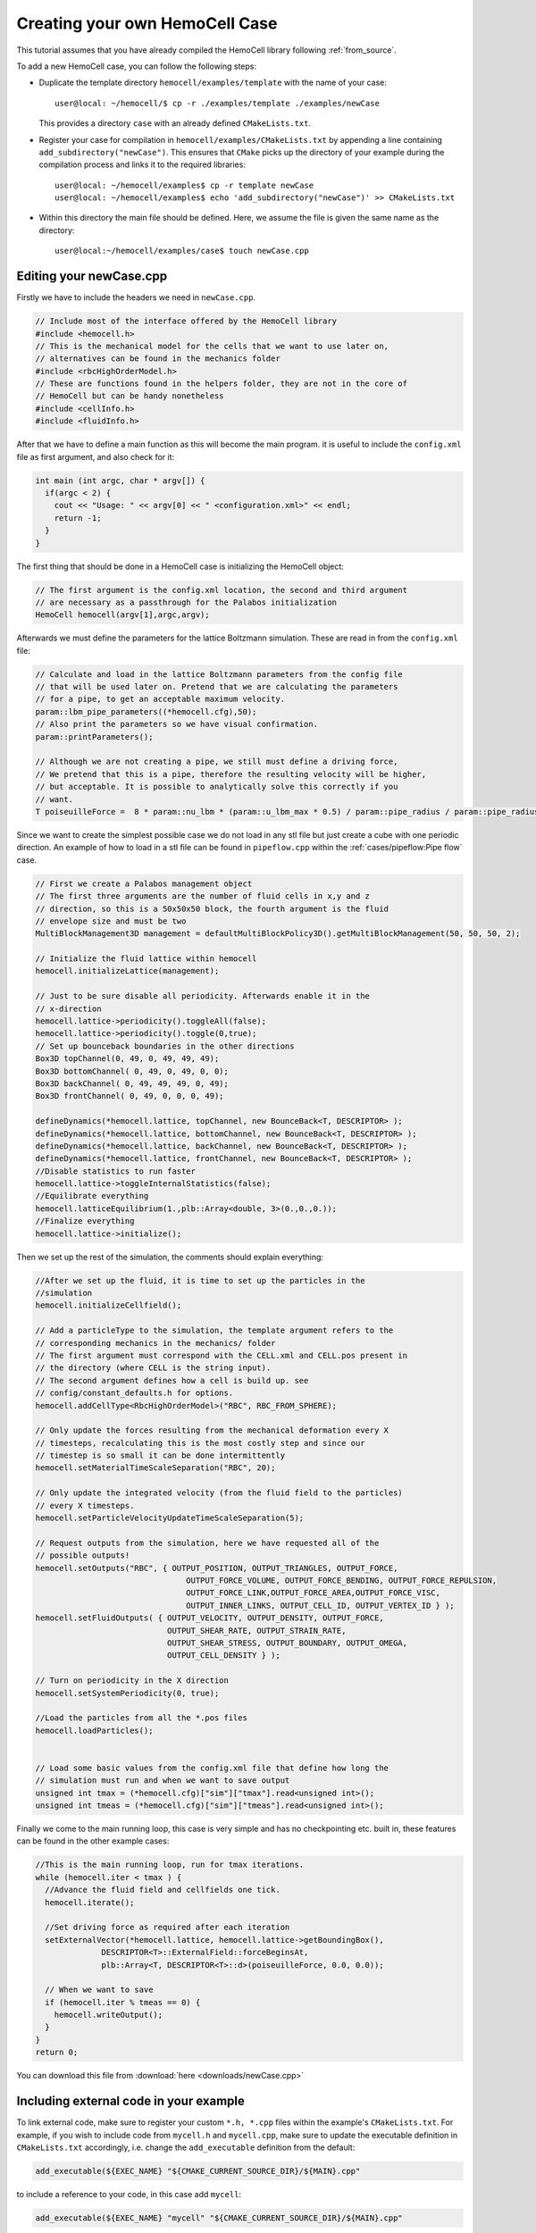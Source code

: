 Creating your own HemoCell Case
===============================

This tutorial assumes that you have already compiled the HemoCell library
following :ref:`from_source`.

To add a new HemoCell case, you can follow the following steps:

- Duplicate the template directory ``hemocell/examples/template`` with the name
  of your case::

    user@local: ~/hemocell/$ cp -r ./examples/template ./examples/newCase

  This provides a directory ``case`` with an already defined ``CMakeLists.txt``.
- Register your case for compilation in ``hemocell/examples/CMakeLists.txt`` by
  appending a line containing ``add_subdirectory("newCase")``. This ensures that
  ``CMake`` picks up the directory of your example during the compilation
  process and links it to the required libraries::

    user@local: ~/hemocell/examples$ cp -r template newCase
    user@local: ~/hemocell/examples$ echo 'add_subdirectory("newCase")' >> CMakeLists.txt

- Within this directory the main file should be defined. Here, we assume the
  file is given the same name as the directory::

    user@local:~/hemocell/examples/case$ touch newCase.cpp

Editing your newCase.cpp
------------------------

Firstly we have to include the headers we need in ``newCase.cpp``.

.. code-block:: c++

  // Include most of the interface offered by the HemoCell library
  #include <hemocell.h>
  // This is the mechanical model for the cells that we want to use later on,
  // alternatives can be found in the mechanics folder
  #include <rbcHighOrderModel.h>
  // These are functions found in the helpers folder, they are not in the core of
  // HemoCell but can be handy nonetheless
  #include <cellInfo.h>
  #include <fluidInfo.h>

After that we have to define a main function as this will become the main
program. it is useful to include the ``config.xml`` file as first argument,
and also check for it:

.. code-block:: c++

  int main (int argc, char * argv[]) {
    if(argc < 2) {
      cout << "Usage: " << argv[0] << " <configuration.xml>" << endl;
      return -1;
    }
  }

The first thing that should be done in a HemoCell case is initializing the
HemoCell object:

.. code-block:: c++

  // The first argument is the config.xml location, the second and third argument
  // are necessary as a passthrough for the Palabos initialization
  HemoCell hemocell(argv[1],argc,argv);


Afterwards we must define the parameters for the lattice Boltzmann simulation.
These are read in from the ``config.xml`` file:

.. code-block:: c++

  // Calculate and load in the lattice Boltzmann parameters from the config file
  // that will be used later on. Pretend that we are calculating the parameters
  // for a pipe, to get an acceptable maximum velocity.
  param::lbm_pipe_parameters((*hemocell.cfg),50);
  // Also print the parameters so we have visual confirmation.
  param::printParameters();

  // Although we are not creating a pipe, we still must define a driving force,
  // We pretend that this is a pipe, therefore the resulting velocity will be higher,
  // but acceptable. It is possible to analytically solve this correctly if you
  // want.
  T poiseuilleForce =  8 * param::nu_lbm * (param::u_lbm_max * 0.5) / param::pipe_radius / param::pipe_radius;


Since we want to create the simplest possible case we do not load in any stl
file but just create a cube with one periodic direction. An example of how to load in a stl file
can be found in ``pipeflow.cpp`` within the :ref:`cases/pipeflow:Pipe flow` case.

.. code-block:: c++

  // First we create a Palabos management object
  // The first three arguments are the number of fluid cells in x,y and z
  // direction, so this is a 50x50x50 block, the fourth argument is the fluid
  // envelope size and must be two
  MultiBlockManagement3D management = defaultMultiBlockPolicy3D().getMultiBlockManagement(50, 50, 50, 2);

  // Initialize the fluid lattice within hemocell
  hemocell.initializeLattice(management);

  // Just to be sure disable all periodicity. Afterwards enable it in the
  // x-direction
  hemocell.lattice->periodicity().toggleAll(false);
  hemocell.lattice->periodicity().toggle(0,true);
  // Set up bounceback boundaries in the other directions
  Box3D topChannel(0, 49, 0, 49, 49, 49);
  Box3D bottomChannel( 0, 49, 0, 49, 0, 0);
  Box3D backChannel( 0, 49, 49, 49, 0, 49);
  Box3D frontChannel( 0, 49, 0, 0, 0, 49);

  defineDynamics(*hemocell.lattice, topChannel, new BounceBack<T, DESCRIPTOR> );
  defineDynamics(*hemocell.lattice, bottomChannel, new BounceBack<T, DESCRIPTOR> );
  defineDynamics(*hemocell.lattice, backChannel, new BounceBack<T, DESCRIPTOR> );
  defineDynamics(*hemocell.lattice, frontChannel, new BounceBack<T, DESCRIPTOR> );
  //Disable statistics to run faster
  hemocell.lattice->toggleInternalStatistics(false);
  //Equilibrate everything
  hemocell.latticeEquilibrium(1.,plb::Array<double, 3>(0.,0.,0.));
  //Finalize everything
  hemocell.lattice->initialize();

Then we set up the rest of the simulation, the comments should explain
everything:

.. code-block:: c++

  //After we set up the fluid, it is time to set up the particles in the
  //simulation
  hemocell.initializeCellfield();

  // Add a particleType to the simulation, the template argument refers to the
  // corresponding mechanics in the mechanics/ folder
  // The first argument must correspond with the CELL.xml and CELL.pos present in
  // the directory (where CELL is the string input).
  // The second argument defines how a cell is build up. see
  // config/constant_defaults.h for options.
  hemocell.addCellType<RbcHighOrderModel>("RBC", RBC_FROM_SPHERE);

  // Only update the forces resulting from the mechanical deformation every X
  // timesteps, recalculating this is the most costly step and since our
  // timestep is so small it can be done intermittently
  hemocell.setMaterialTimeScaleSeparation("RBC", 20);

  // Only update the integrated velocity (from the fluid field to the particles)
  // every X timesteps.
  hemocell.setParticleVelocityUpdateTimeScaleSeparation(5);

  // Request outputs from the simulation, here we have requested all of the
  // possible outputs!
  hemocell.setOutputs("RBC", { OUTPUT_POSITION, OUTPUT_TRIANGLES, OUTPUT_FORCE,
                                  OUTPUT_FORCE_VOLUME, OUTPUT_FORCE_BENDING, OUTPUT_FORCE_REPULSION,
                                  OUTPUT_FORCE_LINK,OUTPUT_FORCE_AREA,OUTPUT_FORCE_VISC,
                                  OUTPUT_INNER_LINKS, OUTPUT_CELL_ID, OUTPUT_VERTEX_ID } );
  hemocell.setFluidOutputs( { OUTPUT_VELOCITY, OUTPUT_DENSITY, OUTPUT_FORCE,
                              OUTPUT_SHEAR_RATE, OUTPUT_STRAIN_RATE,
                              OUTPUT_SHEAR_STRESS, OUTPUT_BOUNDARY, OUTPUT_OMEGA,
                              OUTPUT_CELL_DENSITY } );

  // Turn on periodicity in the X direction
  hemocell.setSystemPeriodicity(0, true);

  //Load the particles from all the *.pos files
  hemocell.loadParticles();


  // Load some basic values from the config.xml file that define how long the
  // simulation must run and when we want to save output
  unsigned int tmax = (*hemocell.cfg)["sim"]["tmax"].read<unsigned int>();
  unsigned int tmeas = (*hemocell.cfg)["sim"]["tmeas"].read<unsigned int>();


Finally we come to the main running loop, this case is very simple and has no
checkpointing etc. built in, these features can be found in the other example
cases:

.. code-block:: c++

  //This is the main running loop, run for tmax iterations.
  while (hemocell.iter < tmax ) {
    //Advance the fluid field and cellfields one tick.
    hemocell.iterate();

    //Set driving force as required after each iteration
    setExternalVector(*hemocell.lattice, hemocell.lattice->getBoundingBox(),
                DESCRIPTOR<T>::ExternalField::forceBeginsAt,
                plb::Array<T, DESCRIPTOR<T>::d>(poiseuilleForce, 0.0, 0.0));

    // When we want to save
    if (hemocell.iter % tmeas == 0) {
      hemocell.writeOutput();
    }
  }
  return 0;


You can download this file from :download:`here <downloads/newCase.cpp>`

.. _linking_external_code:

Including external code in your example
---------------------------------------

To link external code, make sure to register your custom ``*.h, *.cpp`` files
within the example's ``CMakeLists.txt``. For example, if you wish to include
code from ``mycell.h`` and ``mycell.cpp``, make sure to update the executable
definition in ``CMakeLists.txt`` accordingly, i.e. change the
``add_executable`` definition from the default:

.. code-block::

   add_executable(${EXEC_NAME} "${CMAKE_CURRENT_SOURCE_DIR}/${MAIN}.cpp"

to include a reference to your code, in this case add ``mycell``:

.. code-block::

   add_executable(${EXEC_NAME} "mycell" "${CMAKE_CURRENT_SOURCE_DIR}/${MAIN}.cpp"


Creating a bare config.xml
--------------------------

For this case we have minimalized the values read from the config.xml file. This
means that the following config file is enough to run our newCase.

.. code-block:: xml

  <?xml version="1.0" ?>
  <hemocell>

  <domain>
      <rhoP> 1025 </rhoP>   <!--Density of the surrounding fluid, Physical units [kg/m^3]-->
      <nuP> 1.1e-6 </nuP>   <!-- Kinematic viscosity of blood plasma, physical units [m^2/s]-->
      <dx> 5e-7 </dx> <!--Physical length of 1 Lattice Unit -->
      <dt> 1e-7 </dt> <!-- Time step for the LBM system. A negative value will set Tau=1 and calc. the corresponding time-step. -->
      <kBT> 4.100531391e-21 </kBT> <!-- in SI, m2 kg s-2 (or J) for T=300 -->
      <Re> 1.5 </Re>   <!--Reynolds number-->
      <particleEnvelope> 25 </particleEnvelope>
  </domain>

  <sim>
      <tmax> 50000 </tmax> <!-- total number of iterations -->
      <tmeas>  500 </tmeas> <!-- interval after which data is written -->
  </sim>

  </hemocell>

Now there is only one more xml file missing, namely the RBC.xml file.
Fortunately this file is included in the examples folder, you can copy it to the
newCase as following:

.. code-block:: console

    user@local:~/hemocell/examples$ cp RBC_template.xml newCase/RBC.xml
    user@local:~/hemocell/examples$ ls newCase/
    CMakeLists.txt  config.xml  newCase.cpp  RBC.xml

Creating the initial positions for the Cells
--------------------------------------------

As a final touch we must create an RBC.pos file which contains the positions
of the RBC's that we want in our simulation. For this we use the tool that is
described in :ref:`packcells`. Run packCells with the following command to
create only RBC in a 25x25x25 domain:

.. code-block:: console

    user@local:~/hemocell/tools/packCells$ ./packCells
    Insufficient arguments.

    USAGE: packCells sX sY sZ [OPTIONAL ARGUMENTS ...]

    OPTIONAL ARGUMENTS:
      --hematocrit <0-1.0>                 -h The hematocrit of the solution
      --plt_ratio <ratio>                     The ratio of PLT per RBC, default=0.07
      --rbc <n>                               Number of Red Blood Cells
      --plt <n>                               Number of Platelets
      --wbc <n>                               Number of White Blood Cells
      --vrbc <n>                              Number of Stage V gametocytes
      --cell <name> <n> <e1, e2, diameter>    Custom Celltype described by ellipsoid
      --allowRotate                        -r Allow for rotation of ellipsoids
      --scale <ratio>                         Scales the neighbourhood grid (only change this if you know what you are doing!)
      --maxiter <n>                           Maximum number of iterations
      --help                                  Print this
    OUTPUT:
      <Cell>.pos for every celltype. First line is the number of cells.
      The rest of the lines is the cells in "Location<X Y Z> Rotation<X Y Z>" format.
      Cells.pov for visualization in, for example, povray

    NOTE:
      sX, sY and sZ are the domain size
      sX, sY, sZ and output are in micrometers[µm]
      --hematocrit and --RBC are mutually exclusive
      --hematocrit and --PLT are mutually exclusive
      --PLT-ratio is an No-Op without --hematocrit
    user@local:~/hemocell/tools/packCells$ ./packCells  25 25 25 --plt_ratio 0 --hematocrit 0.3 -r
    Loaded parameters, we found:
      Domain Size (µm): ( 25.000000 , 25.000000 , 25.000000 )
      Maximum Iterations : 2147483547
      Scale              : 0.250000
      Rotation           : 1
      Hematocrit    : 0.300000
      PLT/RBC Ratio : 0.000000
    We have found the following Cells:
      RBC
        No   : 48
        Sizes: (8.400000 , 4.400000 , 8.400000 )

    Nominal requested volume fraction: 0.499380

         Steps     Actual       Nominal        Inner         Outer             Force
                  density       density       diameter      diameter       per particle

        68764  0.1604380013  0.1604380013  1.2985355219  1.2985355219  0.000000000000000 PACKING DONE
    user@local:~/hemocell/tools/packCells$ cp RBC.pos ../../examples/newCase/RBC.pos

With the RBC.pos file present in the newCase directory all the pieces should
be there to run our first newly created case!

Running our newly created case
------------------------------

Finally everything should be in place! confirm this by executing the following
command and checking if you get similar output::

    user@local:~/hemocell/examples$ ls newCase/
    CMakeLists.txt  config.xml  newCase.cpp  RBC.pos RBC.xml

To compile the case, creating the ``hemocell/examples/newCase/newCase``
executable, run the following commands from ``hemocell/``::

    user@local:~/hemocell/ mkdir build
    user@local:~/hemocell/ cd build
    user@local:~/hemocell/ cmake ..
    user@local:~/hemocell/ cmake --build . --parallel $(nproc) --target newCase

Or alternatively evaluate the ``./compile.sh`` script from within the
``hemocell/examples/newCase`` directory which automates those steps.

Afterwards, the executable ``newCase`` should be located at
``hemocell/examples/newCase/``. The simulation can then be started as::

    user@local:~/hemocell/examples/newCase/$ mpirun -n $(nproc) ./newCase config.xml

where the number of used cores can be set by the ``-n`` flag. Once the
simulation completes, its output will be stored in ``newCase/tmp/``. See
:ref:`read_output` on how to parse and interpret the generated output.

Compiling examples with special features
----------------------------------------

By default the examples are linked to the default HemoCell library
(``libhemocell.a``). However, some examples require additional features to be
enabled in the library. Currently, these consist of interior viscosity,
solidification mechanics, and load-balancing through ``Parmetis``. To enable
these features, you are required to change the compilation target of your
example. This can be done by modifying the ``target_link_libraries`` command in
the ``CMakeLists.txt`` located in your example directory. To enable either of
those options, please change the line accordingly:

- Default: ``target_link_libraries(${EXEC} ${PROJECT_NAME})``
- Interior viscosity: ``target_link_libraries(${EXEC} ${PROJECT_NAME}_interior_viscosity)``
- Solidify mechanics: ``target_link_libraries(${EXEC} ${PROJECT_NAME}_solidify_mechanics)``
- Load-balancing: ``target_link_libraries(${EXEC} ${PROJECT_NAME}_parmetis)``

This changes the target library of your example to the corresponding library with
the required features enable.

Note to enable load-balancing features, the optional dependency ``Parmetis``
should be present on the system (see :ref:`from_source`).
